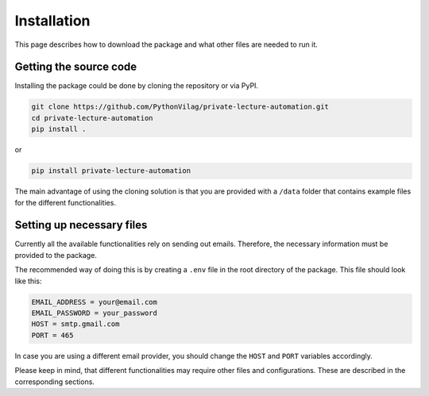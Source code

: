 Installation
============

This page describes how to download the package and what other files are needed to run it.

Getting the source code
-----------------------

Installing the package could be done by cloning the repository or via PyPI.

.. code-block:: console

    git clone https://github.com/PythonVilag/private-lecture-automation.git
    cd private-lecture-automation
    pip install .

or

.. code-block:: console

    pip install private-lecture-automation

The main advantage of using the cloning solution is that you are provided with a ``/data`` folder
that contains example files for the different functionalities.

.. note


Setting up necessary files
--------------------------

Currently all the available functionalities rely on sending out emails.
Therefore, the necessary information must be provided to the package.

The recommended way of doing this is by creating a ``.env`` file in the root directory of the package.
This file should look like this:

.. code-block:: bash

    EMAIL_ADDRESS = your@email.com
    EMAIL_PASSWORD = your_password
    HOST = smtp.gmail.com
    PORT = 465

In case you are using a different email provider, you should change the ``HOST`` and ``PORT`` variables accordingly.

Please keep in mind, that different functionalities may require other files and configurations.
These are described in the corresponding sections.

